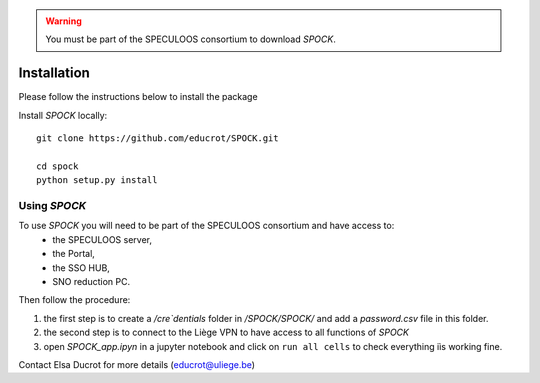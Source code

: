 .. _installation:


.. warning::
    You must be part of the SPECULOOS consortium  to download *SPOCK*.

Installation
============

Please follow the instructions below to install the package

Install *SPOCK* locally::

    git clone https://github.com/educrot/SPOCK.git

    cd spock
    python setup.py install


Using *SPOCK*
---------------

To use *SPOCK* you will need to be part of the SPECULOOS consortium and have access to:
 * the SPECULOOS server,
 * the Portal,
 * the SSO HUB,
 * SNO reduction PC.

Then follow the procedure:

1. the first step is to create a */cre`dentials* folder in */SPOCK/SPOCK/* and add a *password.csv* file in this folder.

2. the second step is to connect to the Liège VPN to have access to all functions of *SPOCK*

3. open `SPOCK_app.ipyn` in a jupyter notebook and click on ``run all cells`` to check everything iìs working fine.

Contact Elsa Ducrot for more details (educrot@uliege.be)